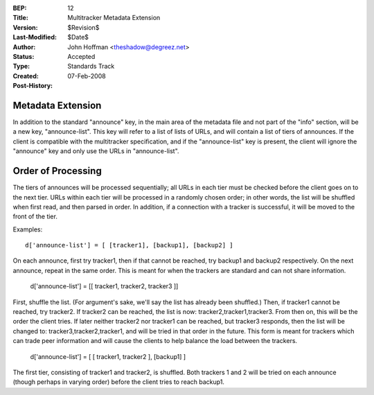 :BEP: 12
:Title: Multitracker Metadata Extension
:Version: $Revision$
:Last-Modified: $Date$
:Author:  John Hoffman <theshadow@degreez.net>
:Status:  Accepted
:Type:    Standards Track
:Created: 07-Feb-2008
:Post-History:


Metadata Extension
==================

In addition to the standard "announce" key, in the main area of the
metadata file and not part of the "info" section, will be a new key,
"announce-list".  This key will refer to a list of lists of URLs, and
will contain a list of tiers of announces.  If the client is compatible
with the multitracker specification, and if the "announce-list" key is
present, the client will ignore the "announce" key and only use the
URLs in "announce-list".


Order of Processing
===================

The tiers of announces will be processed sequentially; all URLs in each
tier must be checked before the client goes on to the next tier.  URLs
within each tier will be processed in a randomly chosen order; in other
words, the list will be shuffled when first read, and then parsed in
order.  In addition, if a connection with a tracker is successful, it
will be moved to the front of the tier.

Examples: ::

  d['announce-list'] = [ [tracker1], [backup1], [backup2] ]

On each announce, first try tracker1, then if that cannot be reached,
try backup1 and backup2 respectively.  On the next announce, repeat
in the same order.  This is meant for when the trackers are standard
and can not share information.

  d['announce-list'] = [[ tracker1, tracker2, tracker3 ]]

First, shuffle the list.  (For argument's sake, we'll say the list
has already been shuffled.)  Then, if tracker1 cannot be reached, try
tracker2.  If tracker2 can be reached, the list is now:
tracker2,tracker1,tracker3.  From then on, this will be the order the
client tries.  If later neither tracker2 nor tracker1 can be reached,
but tracker3 responds, then the list will be changed to:
tracker3,tracker2,tracker1, and will be tried in that order in the
future.  This form is meant for trackers which can trade peer
information and will cause the clients to help balance the load
between the trackers.

  d['announce-list'] = [ [ tracker1, tracker2 ], [backup1] ]

The first tier, consisting of tracker1 and tracker2, is shuffled.
Both trackers 1 and 2 will be tried on each announce (though perhaps
in varying order) before the client tries to reach backup1.
